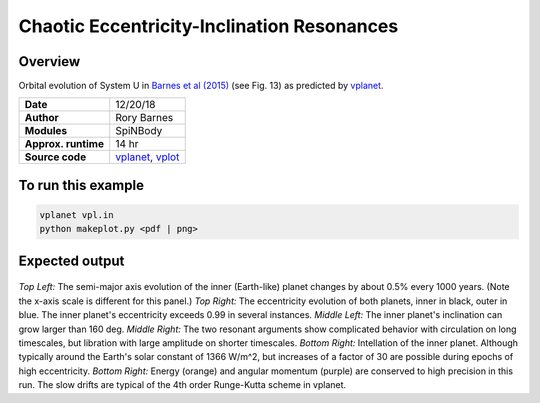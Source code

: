 Chaotic Eccentricity-Inclination Resonances
============

Overview
--------

Orbital evolution of System U in `Barnes et al (2015) <http://adsabs.harvard.edu/abs/2015ApJ...801..101B>`_
(see Fig. 13) as predicted by `vplanet <https://github.com/VirtualPlanetaryLaboratory/vplanet>`_.

===================   ============
**Date**              12/20/18
**Author**            Rory Barnes
**Modules**           SpiNBody
**Approx. runtime**   14 hr
**Source code**       `vplanet <https://github.com/VirtualPlanetaryLaboratory/vplanet>`_,
                      `vplot <https://github.com/VirtualPlanetaryLaboratory/vplot>`_
===================   ============

To run this example
-------------------

.. code-block:: bash

  vplanet vpl.in
  python makeplot.py <pdf | png>


Expected output
---------------

.. figure:: ChaosRes.png
   :width: 600px
   :align: center

*Top Left:* The semi-major axis evolution of the inner (Earth-like) planet changes
by about 0.5% every 1000 years. (Note the x-axis scale is different for this panel.)
*Top Right:* The eccentricity evolution of both planets, inner in black, outer in blue.
The inner planet's eccentricity exceeds 0.99 in several instances. *Middle Left:*
The inner planet's inclination can grow larger than 160 deg. *Middle Right:* The two
resonant arguments show complicated behavior with circulation on long timescales,
but libration with large amplitude on shorter timescales. *Bottom Right:* Intellation
of the inner planet. Although typically around the Earth's solar constant of 1366
W/m^2, but increases of a factor of 30 are possible during epochs of high eccentricity.
*Bottom Right:* Energy (orange) and angular momentum (purple) are conserved to high
precision in this run. The slow drifts are typical of the 4th order Runge-Kutta scheme
in vplanet.
